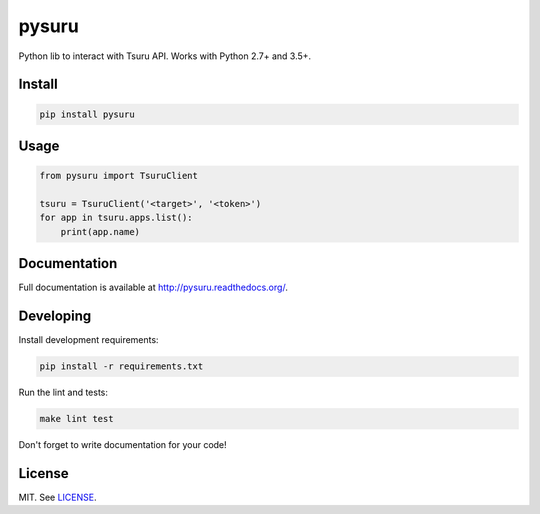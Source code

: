 pysuru
======

|tests_build| |docs_build|

Python lib to interact with Tsuru API. Works with Python 2.7+ and 3.5+.

Install
-------

.. code:: shell

    pip install pysuru

Usage
-----

.. code:: python

    from pysuru import TsuruClient

    tsuru = TsuruClient('<target>', '<token>')
    for app in tsuru.apps.list():
        print(app.name)

Documentation
-------------

Full documentation is available at http://pysuru.readthedocs.org/.

Developing
----------

Install development requirements:

.. code:: shell

    pip install -r requirements.txt

Run the lint and tests:

.. code:: shell

    make lint test

Don't forget to write documentation for your code!

License
-------

MIT. See LICENSE_.


.. _LICENSE: ./LICENSE
.. |tests_build| image:: https://travis-ci.org/rcmachado/pysuru.svg?branch=master
    :target: https://travis-ci.org/rcmachado/pysuru
    :alt: Tests
.. |docs_build| image:: https://readthedocs.org/projects/pysuru/badge/?version=latest
    :target: http://pysuru.readthedocs.org/
    :alt: Build status of documentation
